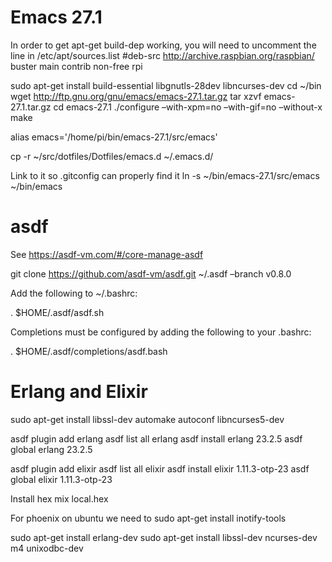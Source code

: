 * Emacs 27.1
In order to get apt-get build-dep working, you will need to uncomment the line in /etc/apt/sources.list
#deb-src http://archive.raspbian.org/raspbian/ buster main contrib non-free rpi




sudo apt-get install build-essential libgnutls-28dev libncurses-dev
cd ~/bin
wget http://ftp.gnu.org/gnu/emacs/emacs-27.1.tar.gz
tar xzvf emacs-27.1.tar.gz
cd emacs-27.1
./configure --with-xpm=no --with-gif=no --without-x
make


alias emacs='/home/pi/bin/emacs-27.1/src/emacs'

cp -r ~/src/dotfiles/Dotfiles/emacs.d ~/.emacs.d/


# TODO need to do this still?
Link to it so .gitconfig can properly find it
ln -s ~/bin/emacs-27.1/src/emacs ~/bin/emacs



* asdf

See https://asdf-vm.com/#/core-manage-asdf

git clone https://github.com/asdf-vm/asdf.git ~/.asdf --branch v0.8.0

Add the following to ~/.bashrc:

. $HOME/.asdf/asdf.sh

Completions must be configured by adding the following to your .bashrc:

. $HOME/.asdf/completions/asdf.bash


* Erlang and Elixir

sudo apt-get install libssl-dev automake autoconf libncurses5-dev


asdf plugin add erlang
asdf list all erlang
asdf install erlang 23.2.5
asdf global erlang 23.2.5


asdf plugin add elixir
asdf list all elixir
asdf install elixir 1.11.3-otp-23
asdf global elixir 1.11.3-otp-23



Install hex
mix local.hex


For phoenix on ubuntu we need to
sudo apt-get install inotify-tools




# TODO need to do this?
# Ensure C libraries needed for erlang crypto like bcrypt are installed
sudo apt-get install erlang-dev
sudo apt-get install libssl-dev ncurses-dev m4 unixodbc-dev

